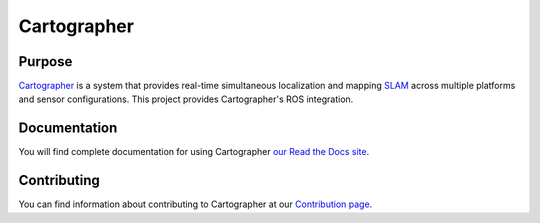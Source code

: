 .. Copyright 2016 The Cartographer Authors

.. Licensed under the Apache License, Version 2.0 (the "License");
   you may not use this file except in compliance with the License.
   You may obtain a copy of the License at

..      http://www.apache.org/licenses/LICENSE-2.0

.. Unless required by applicable law or agreed to in writing, software
   distributed under the License is distributed on an "AS IS" BASIS,
   WITHOUT WARRANTIES OR CONDITIONS OF ANY KIND, either express or implied.
   See the License for the specific language governing permissions and
   limitations under the License.

.. Cartographer documentation master file, created by
   sphinx-quickstart on Fri Jul  8 10:41:33 2016.
   You can adapt this file completely to your liking, but it should at least
   contain the root `toctree` directive.

============
Cartographer
============

|docs|

Purpose
=======

`Cartographer`_ is a system that provides real-time simultaneous localization
and mapping `SLAM`_ across multiple platforms and sensor configurations. This
project provides Cartographer's ROS integration.

.. _Cartographer: http://www.github.com/googlecartographer/cartographer
.. _SLAM: http://en.wikipedia.org/wiki/Simultaneous_localization_and_mapping

Documentation
=============

You will find complete documentation for using Cartographer `our Read the Docs
site`_.

.. _our Read the Docs site: https://google-cartographer.readthedocs.io

Contributing
============

You can find information about contributing to Cartographer at our `Contribution
page`_.

.. _Contribution page: https://github.com/googlecartographer/cartographer/blob/master/CONTRIBUTING.md

.. |docs| image:: https://readthedocs.org/projects/google-cartographer/badge/?version=latest
    :alt: Documentation Status
    :scale: 100%
    :target: https://google-cartographer.readthedocs.io/en/latest/?badge=latest
